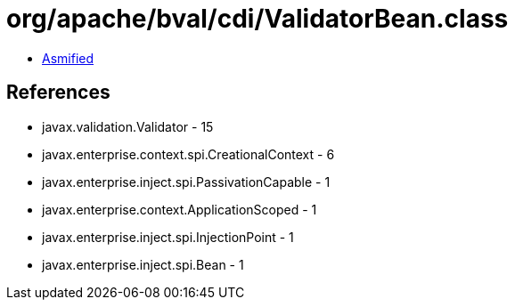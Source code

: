 = org/apache/bval/cdi/ValidatorBean.class

 - link:ValidatorBean-asmified.java[Asmified]

== References

 - javax.validation.Validator - 15
 - javax.enterprise.context.spi.CreationalContext - 6
 - javax.enterprise.inject.spi.PassivationCapable - 1
 - javax.enterprise.context.ApplicationScoped - 1
 - javax.enterprise.inject.spi.InjectionPoint - 1
 - javax.enterprise.inject.spi.Bean - 1

